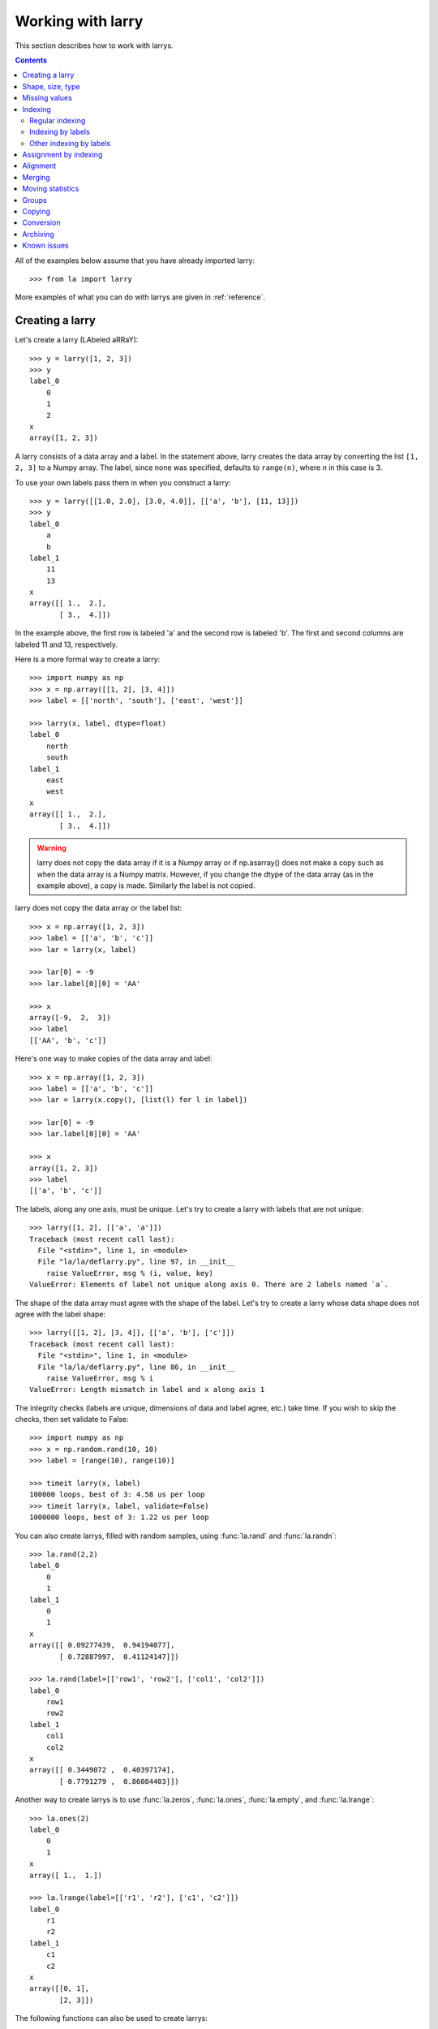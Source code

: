 
==================
Working with larry
==================

This section describes how to work with larrys.

.. contents::

All of the examples below assume that you have already imported larry::

    >>> from la import larry
    
More examples of what you can do with larrys are given in :ref:`reference`.    


.. _creation:

Creating a larry
----------------

Let's create a larry (LAbeled aRRaY)::

    >>> y = larry([1, 2, 3])
    >>> y
    label_0
        0
        1
        2
    x
    array([1, 2, 3])

A larry consists of a data array and a label. In the statement above, larry
creates the data array by converting the list ``[1, 2, 3]`` to a Numpy array.
The label, since none was specified, defaults to ``range(n)``, where *n* in
this case is 3.

To use your own labels pass them in when you construct a larry::

    >>> y = larry([[1.0, 2.0], [3.0, 4.0]], [['a', 'b'], [11, 13]])
    >>> y
    label_0
        a
        b
    label_1
        11
        13
    x
    array([[ 1.,  2.],
           [ 3.,  4.]])
           
In the example above, the first row is labeled 'a' and the second row is
labeled 'b'. The first and second columns are labeled 11 and 13, respectively.

Here is a more formal way to create a larry::

    >>> import numpy as np
    >>> x = np.array([[1, 2], [3, 4]])
    >>> label = [['north', 'south'], ['east', 'west']]

    >>> larry(x, label, dtype=float)
    label_0
        north
        south
    label_1
        east
        west
    x
    array([[ 1.,  2.],
           [ 3.,  4.]])
           
.. warning::

    larry does not copy the data array if it is a Numpy array or if
    np.asarray() does not make a copy such as when the data array is a
    Numpy matrix. However, if you change the dtype of the data array (as in
    the example above), a copy is made. Similarly the label is not copied.
    
larry does not copy the data array or the label list::

    >>> x = np.array([1, 2, 3])
    >>> label = [['a', 'b', 'c']]
    >>> lar = larry(x, label)
    
    >>> lar[0] = -9
    >>> lar.label[0][0] = 'AA'
 
    >>> x    
    array([-9,  2,  3])
    >>> label
    [['AA', 'b', 'c']]

Here's one way to make copies of the data array and label::

    >>> x = np.array([1, 2, 3])
    >>> label = [['a', 'b', 'c']]
    >>> lar = larry(x.copy(), [list(l) for l in label])
     
    >>> lar[0] = -9
    >>> lar.label[0][0] = 'AA'
    
    >>> x
    array([1, 2, 3])
    >>> label
    [['a', 'b', 'c']]              

The labels, along any one axis, must be unique. Let's try to create a larry
with labels that are not unique::

    >>> larry([1, 2], [['a', 'a']])
    Traceback (most recent call last):
      File "<stdin>", line 1, in <module>
      File "la/la/deflarry.py", line 97, in __init__
        raise ValueError, msg % (i, value, key)
    ValueError: Elements of label not unique along axis 0. There are 2 labels named `a`.

The shape of the data array must agree with the shape of the label. Let's try
to create a larry whose data shape does not agree with the label shape::

    >>> larry([[1, 2], [3, 4]], [['a', 'b'], ['c']])
    Traceback (most recent call last):
      File "<stdin>", line 1, in <module>
      File "la/la/deflarry.py", line 86, in __init__
        raise ValueError, msg % i
    ValueError: Length mismatch in label and x along axis 1
    
The integrity checks (labels are unique, dimensions of data and label agree,
etc.) take time. If you wish to skip the checks, then set validate to False::

    >>> import numpy as np
    >>> x = np.random.rand(10, 10)
    >>> label = [range(10), range(10)]
    
    >>> timeit larry(x, label)
    100000 loops, best of 3: 4.58 us per loop
    >>> timeit larry(x, label, validate=False)
    1000000 loops, best of 3: 1.22 us per loop

You can also create larrys, filled with random samples, using
:func:`la.rand` and :func:`la.randn`::

    >>> la.rand(2,2)
    label_0
        0
        1
    label_1
        0
        1
    x
    array([[ 0.09277439,  0.94194077],
           [ 0.72887997,  0.41124147]])
           
    >>> la.rand(label=[['row1', 'row2'], ['col1', 'col2']])
    label_0
        row1
        row2
    label_1
        col1
        col2
    x
    array([[ 0.3449072 ,  0.40397174],
           [ 0.7791279 ,  0.86084403]])

Another way to create larrys is to use :func:`la.zeros`,  :func:`la.ones`,
:func:`la.empty`, and  :func:`la.lrange`::

    >>> la.ones(2)
    label_0
        0
        1
    x
    array([ 1.,  1.])

    >>> la.lrange(label=[['r1', 'r2'], ['c1', 'c2']])
    label_0
        r1
        r2
    label_1
        c1
        c2
    x
    array([[0, 1],
           [2, 3]])

The following functions can also be used to create larrys:

* :meth:`fromtuples <la.larry.fromtuples>`
* :meth:`fromdict <la.larry.fromdict>`
* :meth:`fromlist <la.larry.fromlist>`
* :meth:`fromcsv <la.larry.fromcsv>`

Here's how to create a larry using :meth:`fromtuples <la.larry.fromtuples>`::

    >>> data = [('a', 'a', 1), ('a', 'b', 2), ('b', 'a', 3), ('b', 'b', 4)]
    >>> larry.fromtuples(data)
    label_0
        a
        b
    label_1
        a
        b
    x
    array([[ 1.,  2.],
           [ 3.,  4.]])
           
Note that :meth:`fromtuples <la.larry.fromtuples>` changed the data type from
integer to float. That allows for the possibility of missing data (because NaN
is represented as a float). Let's throw out the last data point in the example
above (note the NaN)::

    >>> data = [('a', 'a', 1), ('a', 'b', 2), ('b', 'a', 3)]
    >>> larry.fromtuples(data)
    label_0
        a
        b
    label_1
        a
        b
    x
    array([[  1.,   2.],
           [  3.,  NaN]])
            
Here are examples of :meth:`fromdict <la.larry.fromdict>` and
:meth:`fromlist <la.larry.fromlist>`::

    >>> data = {('a', 'c'): 1, ('a', 'd'): 2, ('b', 'c'): 3, ('b', 'd'): 4}
    >>> larry.fromdict(data)
    label_0
        a
        b
    label_1
        c
        d
    x
    array([[ 1.,  2.],
           [ 3.,  4.]])
           
    >>> data = [[1, 2, 3, 4], [('a', 'c'), ('a', 'd'), ('b', 'c'), ('b', 'd')]]
    >>> larry.fromlist(data)
    label_0
        a
        b
    label_1
        c
        d
    x
    array([[ 1.,  2.],
           [ 3.,  4.]])           
           
And an example of creating a larry from a csv file::

    >>> y = larry([1, 2, 3], [['a', 'b', 'c']])
    >>> y.tocsv('/tmp/lar.csv')
    >>> larry.fromcsv('/tmp/lar.csv')
    label_0
        a
        b
        c
    x
    array([ 1.,  2.,  3.])                    

See :ref:`conversion` for a discussion of the corresponding methods:
:meth:`totuples <la.larry.totuples>`, :meth:`todict <la.larry.todict>`,
:meth:`tolist <la.larry.tolist>`, :meth:`tocsv <la.larry.tocsv>`.


Shape, size, type
-----------------

The shape, size, and type of a larry are the same as the underlying Numpy
array::

    >>> y = larry([[1.0, 2.0], [3.0, 4.0]], [['r0', 'r1'], ['c0', 'c1']])
    >>> y.shape
    (2, 2)
    >>> y.size
    4
    >>> y.ndim
    2
    >>> y.dtype
    dtype('float64') 
    
You can change the dtype of a larry by using the
:meth:`astype <la.larry.astype>` method::

    >>> y = larry([1.0, 2.5])
    >>> y.astype(int)
    label_0
        0
        1
    x
    array([1, 2])    
    
larry does not have a reshape method. A reshape would scramble all the labels.
But larry does have a :meth:`flatten <la.larry.flatten>` method and an
:meth:`insertaxis <la.larry.insertaxis>` method.

Here's the :meth:`flatten <la.larry.flatten>` method::

    >>> y = larry([[1.0, 2.0], [3.0, 4.0]], [['r0', 'r1'], ['c0', 'c1']])
    
    >>> y.flatten()
    label_0
        ('r0', 'c0')
        ('r0', 'c1')
        ('r1', 'c0')
        ('r1', 'c1')
    x
    array([ 1.,  2.,  3.,  4.])
    
    >>> y.flatten(order='F')
    label_0
        ('r0', 'c0')
        ('r1', 'c0')
        ('r0', 'c1')
        ('r1', 'c1')
    x
    array([ 1.,  3.,  2.,  4.]) 
    
Flattened larrys can be unflattened::

    >>> yflat = y.flatten()
    >>> yflat.unflatten()
    label_0
        r0
        r1
    label_1
        c0
        c1
    x
    array([[ 1.,  2.],
           [ 3.,  4.]])
           
To insert a new axis use :meth:`insertaxis <la.larry.insertaxis>`::

    >>> y = larry([1, 2], [['a', 'b']])
    
    >>> y.insertaxis(axis=0, label='NEW')
    label_0
        NEW
    label_1
        a
        b
    x
    array([[1, 2]])

    >>> y.insertaxis(axis=1, label='NEW')
    label_0
        a
        b
    label_1
        NEW
    x
    array([[1],
           [2]])               
           
The transpose of a larry::

    >>> y.T
    label_0
        c0
        c1
    label_1
        r0
        r1
    x
    array([[ 1.,  3.],
           [ 2.,  4.]])
           
You can also swap any two axes of a larry::

    >>> y.swapaxes(1, 0)
    label_0
        c0
        c1
    label_1
        r0
        r1
    x
    array([[ 1.,  3.],
           [ 2.,  4.]])                
  
    
Missing values
--------------

NaNs in the data array (not the label) are treated as missing values::

    >>> import la
    >>> y = larry([1.0, la.nan, 3.0])
    >>> y.sum()
    4.0
    
Note that ``la.nan`` is the same as Numpy's NaN::

    >>> import numpy as np
    >>> la.nan is np.nan
    True    
    
Missing values can be found with the :meth:`ismissing <la.larry.ismissing>`
method::

    >>> y.ismissing()
    label_0
        0
        1
        2
    x
    array([False,  True, False], dtype=bool)
       
Missing value makers for various dtypes:

============== ===============
dtype           missing marker
============== ===============
float           NaN
object          None
str             ''
int, bool, etc  Not supported
============== ===============    
    
Missing values can be replaced::

    >>> from la import nan
    >>> y = larry([1.0, nan])
    >>> y.nan_replace(0.0) 
    label_0
        0
        1
    x
    array([ 1.,  0.])
    
There are more larry methods that deal with missing values. See
:ref:`missing` in :ref:`reference`.      

Indexing
--------

There are several ways to access subsets of a larry:

* :ref:`regular_indexing`
* :ref:`label_indexing`
* :ref:`misc_indexing`

.. _regular_indexing:

Regular indexing
""""""""""""""""

Indexing into a larry is similar to indexing into a Numpy array::

    >>> y = larry([[1.0, 2.0], [3.0, 4.0]], [['a', 'b'], [11, 13]])
    >>> y[:,0]
    label_0
        a
        b
    x
    array([ 1.,  3.])
    
    >>> z = larry([1, 2, 3, 4, 5, 6, 7, 8, 9])
    >>> z[1:7:2]
    label_0
        1
        3
        5
    x
    array([2, 4, 6])
    
Another similarity to Numpy arrays is the :meth:`take <la.larry.take>` method::

    >>> y = la.rand(2,10)
    >>> y.take([0, 2, 3], axis=1)
    label_0
        0
        1
    label_1
        0
        2
        3
    x
    array([[ 0.67481574,  0.89324137,  0.63388184],
           [ 0.71205393,  0.15894335,  0.01778499]])
 
The following types of indexing are not currently supported by larry (but they
are supported when doing an assignment by indexing, see :ref:`assignment`):

* Some forms of fancy indexing
* Indexing with Ellipsis 

.. _label_indexing:

Indexing by labels
""""""""""""""""""

You can also index into a larry using labels or index numbers or both.

Let's start by making a larry that we can use to demonstrate idexing
by label::

    >>> y = larry(range(6), [['a', 'b', 3, 4, 'e', 'f']])

We can select the first element of the larry using the index value, 0,
or the corresponding label, 'a'::

    >>> y.lix[0]
    0
    >>> y.lix[['a']]
    0
    
In order to distinguish between labels and indices, label elements
must be wrapped in a list while indices (integers) cannot be wrapped
in a list. If you wrap indices in a list they will be interpreted as
label elements.

Slicing can be done with labels or indices or a combination of the
two. A single element along an axis can be selected with a label or
the index value. Several elements along an axis can be selected with
a multi-element list of labels. Lists of indices are not allowed.    

We can slice with index values or with labels::

    >>> y.lix[0:]
    label_0
        a
        b
        3
        4
        e
        f
    x
    array([0, 1, 2, 3, 4, 5])

    >>> y.lix[['a']:]
    label_0
        a
        b
        3
        4
        e
        f
    x
    array([0, 1, 2, 3, 4, 5])
        
    >>> y.lix[['a']:['e']]
    label_0
        a
        b
        3
        4
    x
    array([0, 1, 2, 3])

    >>> y.lix[['a']:['e']:2]
    label_0
        a
        3
    x
    array([0, 2])   

Be careful of the difference between indexing with indices and
indexing with labels. In the first example below 4 is an index; in
the second example 4 is a label element::

    >>> y.lix[['a']:4]
    label_0
        a
        b
        3
        4
    x
    array([0, 1, 2, 3])

    >>> y.lix[['a']:[4]]
    label_0
        a
        b
        3
    x
    array([0, 1, 2])

.. warning::

    When indexing with multi-element lists of labels along more than one
    axes, rectangular indexing is used instead of fancy indexing. Note
    that the corresponding situation with NumPy arrays would produce
    fancy indexing.

Here's a demonstration of rectangular indexing::

    >>> y = larry([[1, 2], [3, 4]], [['a', 'b'], ['c', 'd']])
    >>> y.lix[['a', 'b'], ['c', 'd']]
    label_0
        a
        b
    label_1
        c
        d
    x
    array([[1, 2],
           [3, 4]])
        
The rectangular indexing above is very different from how Numpy arrays
behave. The corresponding example with a NumyPy array::

    >>> x = np.array([[1, 2], [3, 4]])
    >>> x[[0, 1], [0, 1]]
    array([1, 4])
    
To get rectangular indexing with Numpy arrays::

    >>> x[np.ix_([0,1], [0,1])]
    array([[1, 2],
           [3, 4]])           

.. _misc_indexing:

Other indexing by labels
""""""""""""""""""""""""   
    
There are several other, miscellaneous ways to index by label name.

Let's look at several different ways to pull row 'a' (the first row) from a
larry *y*.

We can use :meth:`labelindex <la.larry.labelindex>`::

    >>> y = larry([[1.0, 2.0], [3.0, 4.0]], [['a', 'b'], [11, 13]])
    >>> idx = y.labelindex('a', axis=0)
    >>> y[idx,:]
    label_0
        11
        13
    x
    array([ 1.,  2.])

or :meth:`morph <la.larry.morph>`::

    >>> y.morph(['a'], axis=0)
    label_0
        a
    label_1
        11
        13
    x
    array([[ 1.,  2.]])

or :meth:`pull <la.larry.pull>`::

    >>> y.pull('a', axis=0)
    label_0
        11
        13
    x
    array([ 1.,  2.])
    
As another example of indexing with labels, let's index into the rows using
the labels ['b', 'a']::

    >>> y.morph(['b', 'a'], axis=0)
    label_0
        b
        a
    label_1
        11
        13
    x
    array([[ 3.,  4.],
           [ 1.,  2.]]) 
           
or, resorting to hackery::

    >>> idx = map(y.labelindex, ['b', 'a'], [0]*2)
    >>> y[idx]
    label_0
        b
        a
    label_1
        11
        13
    x
    array([[ 3.,  4.],
           [ 1.,  2.]])


.. _assignment:

Assignment by indexing
----------------------

Assignment by indexing is the same as with Numpy arrays::

    >>> y = larry([[1, 2], [3, 4]], [['r0', 'r1'], ['c0', 'c1']])
    
    >>> y[0,0] = 99
    >>> y
    label_0
        r0
        r1
    label_1
        c0
        c1
    x
    array([[99,  2],
           [ 3,  4]])
           
    >>> y[:,0] = 99
    >>> y
    label_0
        r0
        r1
    label_1
        c0
        c1
    x
    array([[99,  2],
           [99,  4]])
           
    >>> y[y > 10] = 0
    >>> y
    label_0
        r0
        r1
    label_1
        c0
        c1
    x
    array([[0, 2],
           [0, 4]])
           
    >>> y[y==0] = [22, 33]
    >>> y
    label_0
        r0
        r1
    label_1
        c0
        c1
    x
    array([[22,  2],
           [33,  4]])           

You can also assign values by updating them with the
:meth:`merge <la.larry.merge>` method. See :ref:`merge` for details.

Alignment
---------

Alignment is automatic when you add (or subtract, multiply, divide, logical
and, logical or) two larrys. To demonstrate, let's create two larrys that are
not aligned::

    >>> y1 = larry([1, 2], [['a', 'z']])
    >>> y2 = larry([1, 2], [['z', 'a']])
    >>> la.isaligned(y1, y2)
    False

What is ``y1 + y2``? ::

    >>> y1 + y2
    label_0
        a
        z
    x
    array([3, 3])
    
By default, binary operations between two larrys use an inner join of the
labels (the intersection of the labels)::

    >>> lar1 = larry([1, 2])
    >>> lar2 = larry([1, 2, 3])
    >>> lar1 + lar2
    label_0
        0
        1
    x
    array([2, 4])

To control the join method (as well as the fill method) use the general
binary function :func:`la.binaryop`. Or use the convenience functions
:func:`la.add`, :func:`la.subtract`, :func:`la.multiply`, :func:`la.divide`.

The sum of two larrys using an outer join (union of the labels)::

    >>> la.add(lar1, lar2, join='outer')
    label_0
        0
        1
        2
    x
    array([  2.,   4.,  NaN])
    
The available join methods are `inner`, `outer`, `left`, `right`, `skip`,
and list. If the join method is specified as a list then the first element
in the list is the join method for axis=0, the second element is the join
method for axis=1, and so on. 
    
The fill method can also be specified (see :func:`la.add` for details)::

    >>> la.add(lar1, lar2, join='outer', missone=0)
    label_0
        0
        1
        2
    x
    array([ 2.,  4.,  3.])
    
It is often useful to align two larrys. Once the labels are aligned then you
can use the underlying numpy arrays directly without worrying about alignment.
To align two larrys::

    >>> lar3, lar4 = la.align(lar1, lar2)
    >>> lar3
    label_0
        0
        1
    x
    array([1, 2])
    >>> lar4
    label_0
        0
        1
    x
    array([1, 2])

    >>> lar3, lar4 = la.align(lar1, lar2, join='outer')
    >>> lar3
    label_0
        0
        1
        2
    x
    array([  1.,   2.,  NaN])
    >>> lar4
    label_0
        0
        1
        2
    x
    array([1, 2, 3])
    
Sometimes you only want to align a larry along one axis. To align a larry
along one axis use :meth:`morph <la.larry.morph>`::

    >>> y = larry([[1, 2], [3, 4]], [['r1', 'r2'], ['c1', 'c2']])
    >>> y.morph(['r2', 'r1'], axis=0)
    label_0
        r2
        r1
    label_1
        c1
        c2
    x
    array([[3, 4],
           [1, 2]])

You may want to align with labels that don't exist in the larry::

    >>> y.morph(['r2', 'r1', 'r99'], axis=0)
    label_0
        r2
        r1
        r99
    label_1
        c1
        c2
    x
    array([[  3.,   4.],
           [  1.,   2.],
           [ NaN,  NaN]])
    
Binary operations such as ``+``, ``-``, ``*`` , and ``/`` may return a larry
whose label ordering is different from the two input larrys.

Along any axis where the two input larrys of a binary operation are not
aligned, the labels in the output larry will be sorted (in ascending order).
For those axes where the two input larrys are already aligned, the label
ordering will not change.

Let's look at an example where axis 0 is not aligned but axis 1 is aligned.
Note that the labels along axis 1 are in descending order::

    >>> y1 = larry([[1, 2], [3, 4]], [['a', 'z'], ['z', 'a']])
    >>> y2 = larry([[1, 2], [3, 4]], [['z', 'a'], ['z', 'a']])

    >>> y1 + y2
    label_0
        a
        z
    label_1
        z
        a
    x
    array([[4, 6],
           [4, 6]])
           
In the example above, axis 0 in ``y1`` and ``y2`` is not aligned, therefore
axis 0 in the output larry is aligned in ascending order. However, axis 1,
which is already aligned is left in descending order.

If you want to change the ordering of the labels, you can use
:meth:`sortaxis <la.larry.sortaxis>`::

    >>> y2.sortaxis()
    label_0
        a
        z
    label_1
        a
        z
    x
    array([[4, 3],
           [2, 1]])

    >>> y2.sortaxis(axis=1)
    label_0
        z
        a
    label_1
        a
        z
    x
    array([[2, 1],
           [4, 3]])
 
    >>> y2.sortaxis(reverse=True)
    label_0
        z
        a
    label_1
        z
        a
    x
    array([[1, 2],
           [3, 4]])

You can also change the ordering of the axis with
:meth:`flipaxis <la.larry.flipaxis>`::

    >>> y2.flipaxis(axis=0)
    label_0
        a
        z
    label_1
        z
        a
    x
    array([[3, 4],
           [1, 2]])
    

.. _merge:
    
Merging
-------    

Two larrys can be merged to form a single larry::

    >>> y1 = larry([1, 2], [['a', 'b']])
    >>> y2 = larry([3, 4], [['c', 'd']])

    >>> y1.merge(y2)
    label_0
        a
        b
        c
        d
    x
    array([ 1.,  2.,  3.,  4.])

In the example above there is no overlap between *y1* and *y2*: there are
no data in *y1* with labels 'c' or 'd' and there are no data in *y2* with
labels 'a' or 'b'.

Let's try to :meth:`merge <la.larry.merge>` two larrys that have an overlap
(label 'b' along axis 0)::

    >>> y1 = larry([1, 2], [['a', 'b']])
    >>> y2 = larry([3, 4], [['b', 'c']])

    >>> y1.merge(y2)
    Traceback (most recent call last):
      File "<stdin>", line 1, in <module>
      File "la/deflarry.py", line 2381, in merge
        raise ValueError('overlapping values')
    ValueError: overlapping values
    
To merge larrys with overlaps you must set ``update`` to True::

    >>> y1.merge(y2, update=True)
    label_0
        a
        b
        c
    x
    array([ 1.,  3.,  4.])
    
When ``update`` is set to True, the data in *y1* that overlap with the data
in *y2* are updated with the data in *y2*. In the example above, the element
in *y1* with label 'b' is updated to 3 from 2.    


Moving statistics
-----------------

larry has several methods for calculating moving window statistics:

* :meth:`move_sum <la.larry.move_sum>`
* :meth:`move_mean <la.larry.move_mean>`
* :meth:`move_std <la.larry.move_std>`
* :meth:`move_min <la.larry.move_min>`
* :meth:`move_max <la.larry.move_max>`
* :meth:`move_ranking <la.larry.move_ranking>`
* :meth:`move_median <la.larry.move_median>`
* :meth:`move_func <la.larry.move_func>`

Let's calculate the 3-element moving mean of a larry containing random samples
from a Gaussian distribution::

    >>> lar = la.randn(10)
    >>> mmean = lar.move_mean(window=3)
    >>> mmean
    label_0
        0
        1
        2
        3
        4
        5
        6
        7
        8
        9
    x
    array([        NaN,         NaN,  0.06219305, -0.30511785, -0.03330039,
            0.44019147,  0.38927096, -0.37702583, -0.07486695,  0.70283137])

larry also provides a generic moving window function that you can supply with
your own function. (The function you supply must be a reducing function and
take `axis` as input). To duplicate the moving mean above, let's use np.mean::

    >>> mmean2 = lar.move_func(np.mean, window=3) 
    >>> la.testing.assert_larry_equal(mmean, mmean2)
    >>>  


Groups
------

larry has several methods for calculating group statistics:

* :meth:`group_mean <la.larry.group_mean>`
* :meth:`group_median <la.larry.group_median>`
* :meth:`group_ranking <la.larry.group_ranking>`

Let's start with an example where group1 contains labels 'a' and 'c' and
group2 contains labels 'b' and 'd'::

    >>> y = larry([1, 2, 3, 4], [['a', 'b', 'c', 'd']])
    >>> group = larry(['group1', 'group2', 'group1', 'group2'], [['a', 'b', 'c', 'd']])

    >>> y.group_mean(group)
    label_0
        a
        b
        c
        d
    x
    array([ 2.,  3.,  2.,  3.])

The group statistics always work along axis 0 and ``group`` must be 1d. Let's
find the group mean of a larry, *y*::

    >>> y = larry([[1, 2], [5, 6], [8, 9]])
    >>> group = larry(['g1', 'g2', 'g1'])

    >>> y.group_mean(group)
    label_0
        0
        1
        2
    label_1
        0
        1
    x
    array([[ 4.5,  5.5],
           [ 5. ,  6. ],
           [ 4.5,  5.5]]) 


Copying
-------

A larry consists of two parts: a data array and a label list. larry provides
methods that allow you to make a copy of the data array, a copy of the label
list, or a copy of the entire larry. Some examples::

    >>> y = larry([1, 2], [['a', 9]])
    >>> y.copyx()
    array([1, 2])
    >>> y.copylabel()
    [['a', 9]]
    >>> y.copy()
    label_0
        a
        9
    x
    array([1, 2])


.. _conversion:

Conversion
----------

A larry can be converted to various other formats using the following
conversion methods:

* :meth:`totuples <la.larry.totuples>`
* :meth:`todict <la.larry.todict>`
* :meth:`tolist <la.larry.tolist>`
* :meth:`tocsv <la.larry.tocsv>`
* :meth:`tofile <la.larry.tofile>`

Some examples::

    >>> y = larry([[1, 2], [3, 4]], [['r0', 'r1'], ['c0', 'c1']])

    >>> y.totuples()
    [('r0', 'c0', 1), ('r0', 'c1', 2), ('r1', 'c0', 3), ('r1', 'c1', 4)]

    >>> y.tolist()
    [[1, 2, 3, 4], [('r0', 'c0'), ('r0', 'c1'), ('r1', 'c0'), ('r1', 'c1')]]

    >>> y.todict()
    {('r0', 'c1'): 2, ('r1', 'c1'): 4, ('r0', 'c0'): 1, ('r1', 'c0'): 3}
    
    >>> y.tocsv('/tmp/lar.csv') 

    >>> import StringIO
    >>> f = StringIO.StringIO()
    >>> lar.tofile(f)
    >>> print f.getvalue()
    ,c0,c1
    r0,1,2
    r1,3,4

The corresponding methods
:meth:`fromtuples <la.larry.fromtuples>`,
:meth:`fromdict <la.larry.fromdict>`,
:meth:`fromlist <la.larry.fromlist>`,
:meth:`fromcsv <la.larry.fromcsv>`
are discused in :ref:`creation`.


Archiving
---------

The archiving of larrys is described in :ref:`archive`.


Known issues
------------

**Complex numbers**

The are currently no unit tests for complex numbers in larry. Therefore, the
extent of support for complex numbers is unknown. Be aware that even if a
function or method runs with complex input, the output might be wrong.

**Comparing with Numpy arrays**

Do not compare (==, !=, >, <, >=, <=, |, &) a NumPy array on the left-hand
side with a larry on the right-hand side. You will get unexpected results. To
compare a larry to a NumPy array, put the Numpy array on the right-hand side.

This works::

    >>> [2, 2, 4] == larry([1, 2, 3])
    label_0
        0
        1
        2
    x
    array([False,  True, False], dtype=bool)

    >>> larry([1, 2, 3]) == np.array([2, 2, 4])
    label_0
        0
        1
        2
    x
    array([False,  True, False], dtype=bool)
    
But this doesn't work::

    >>> np.array([2, 2, 4]) == larry([1, 2, 3])
    array([ True,  True,  True], dtype=bool)    
